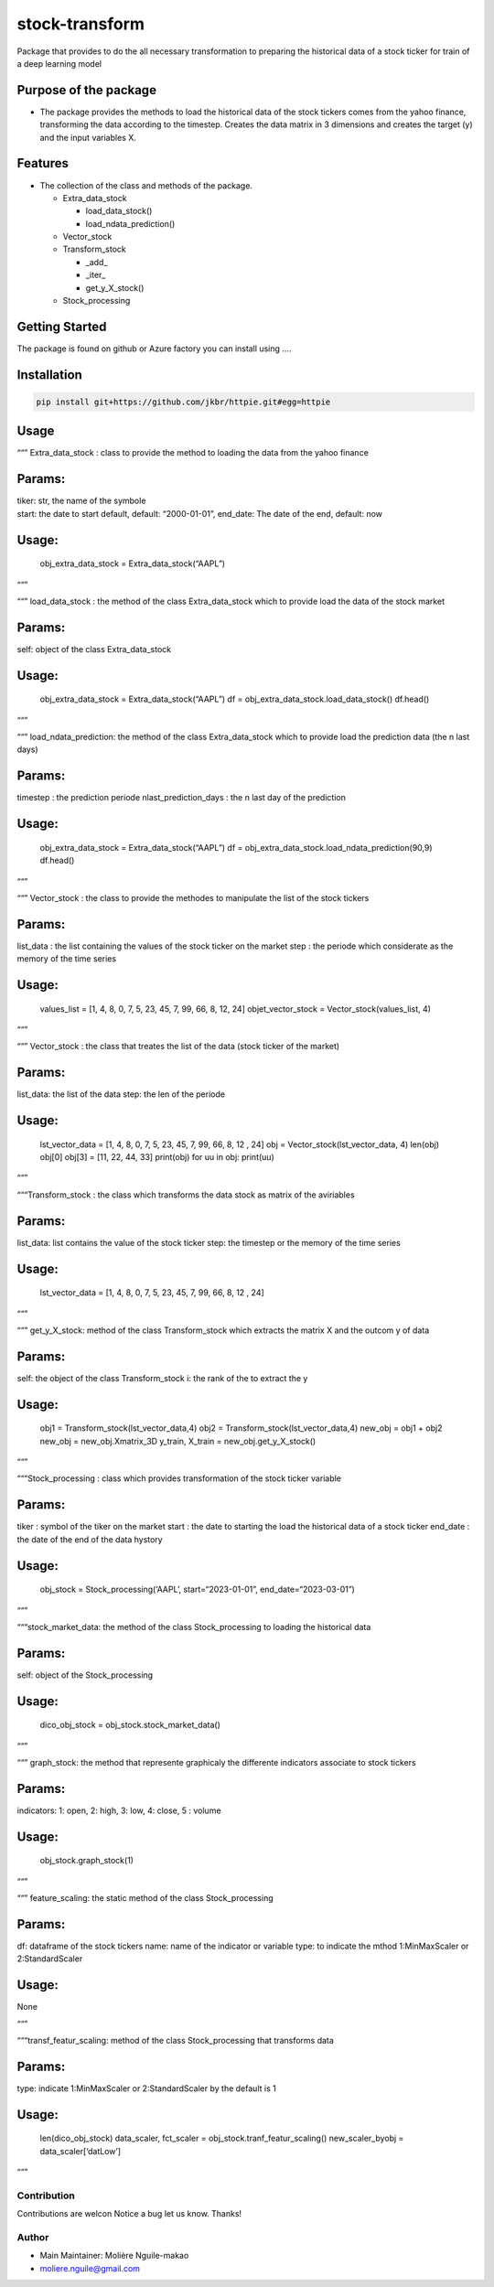 stock-transform
===============

Package that provides to do the all necessary transformation to
preparing the historical data of a stock ticker for train of a deep
learning model

Purpose of the package
----------------------

-  The package provides the methods to load the historical data of the
   stock tickers comes from the yahoo finance, transforming the data
   according to the timestep. Creates the data matrix in 3 dimensions
   and creates the target (y) and the input variables X.

Features
--------

-  The collection of the class and methods of the package.

   -  Extra_data_stock

      -  load_data_stock()
      -  load_ndata_prediction()

   -  Vector_stock
   -  Transform_stock

      -  \_add\_
      -  \_iter\_
      -  get_y_X_stock()

   -  Stock_processing

Getting Started
---------------

The package is found on github or Azure factory you can install using ….

Installation
------------

.. code:: terminal

   pip install git+https://github.com/jkbr/httpie.git#egg=httpie

Usage
-----

““” Extra_data_stock : class to provide the method to loading the data
from the yahoo finance

Params:
-------

| tiker: str, the name of the symbole
| start: the date to start default, default: “2000-01-01”, end_date: The
  date of the end, default: now

.. _usage-1:

Usage:
------

         obj_extra_data_stock = Extra_data_stock(“AAPL”)

““”

““” load_data_stock : the method of the class Extra_data_stock which to
provide load the data of the stock market

.. _params-1:

Params:
-------

self: object of the class Extra_data_stock

.. _usage-2:

Usage:
------

         obj_extra_data_stock = Extra_data_stock(“AAPL”) df =
         obj_extra_data_stock.load_data_stock() df.head()

““”

““” load_ndata_prediction: the method of the class Extra_data_stock
which to provide load the prediction data (the n last days)

.. _params-2:

Params:
-------

timestep : the prediction periode nlast_prediction_days : the n last day
of the prediction

.. _usage-3:

Usage:
------

         obj_extra_data_stock = Extra_data_stock(“AAPL”) df =
         obj_extra_data_stock.load_ndata_prediction(90,9) df.head()

““”

““” Vector_stock : the class to provide the methodes to manipulate the
list of the stock tickers

.. _params-3:

Params:
-------

list_data : the list containing the values of the stock ticker on the
market step : the periode which considerate as the memory of the time
series

.. _usage-4:

Usage:
------

         values_list = [1, 4, 8, 0, 7, 5, 23, 45, 7, 99, 66, 8, 12, 24]
         objet_vector_stock = Vector_stock(values_list, 4)

““”

““” Vector_stock : the class that treates the list of the data (stock
ticker of the market)

.. _params-4:

Params:
-------

list_data: the list of the data step: the len of the periode

.. _usage-5:

Usage:
------

         lst_vector_data = [1, 4, 8, 0, 7, 5, 23, 45, 7, 99, 66, 8, 12 ,
         24] obj = Vector_stock(lst_vector_data, 4) len(obj) obj[0]
         obj[3] = [11, 22, 44, 33] print(obj) for uu in obj: print(uu)

““”

“““Transform_stock : the class which transforms the data stock as matrix
of the aviriables

.. _params-5:

Params:
-------

list_data: list contains the value of the stock ticker step: the
timestep or the memory of the time series

.. _usage-6:

Usage:
------

         lst_vector_data = [1, 4, 8, 0, 7, 5, 23, 45, 7, 99, 66, 8, 12 ,
         24]

““”

““” get_y_X_stock: method of the class Transform_stock which extracts
the matrix X and the outcom y of data

.. _params-6:

Params:
-------

self: the object of the class Transform_stock i: the rank of the to
extract the y

.. _usage-7:

Usage:
------

         obj1 = Transform_stock(lst_vector_data,4) obj2 =
         Transform_stock(lst_vector_data,4) new_obj = obj1 + obj2
         new_obj = new_obj.Xmatrix_3D y_train, X_train =
         new_obj.get_y_X_stock()

““”

“““Stock_processing : class which provides transformation of the stock
ticker variable

.. _params-7:

Params:
-------

tiker : symbol of the tiker on the market start : the date to starting
the load the historical data of a stock ticker end_date : the date of
the end of the data hystory

.. _usage-8:

Usage:
------

         obj_stock = Stock_processing(‘AAPL’, start=“2023-01-01”,
         end_date=“2023-03-01”)

““”

“““stock_market_data: the method of the class Stock_processing to
loading the historical data

.. _params-8:

Params:
-------

self: object of the Stock_processing

.. _usage-9:

Usage:
------

         dico_obj_stock = obj_stock.stock_market_data()

““”

““” graph_stock: the method that represente graphicaly the differente
indicators associate to stock tickers

.. _params-9:

Params:
-------

indicators: 1: open, 2: high, 3: low, 4: close, 5 : volume

.. _usage-10:

Usage:
------

         obj_stock.graph_stock(1)

““”

““” feature_scaling: the static method of the class Stock_processing

.. _params-10:

Params:
-------

df: dataframe of the stock tickers name: name of the indicator or
variable type: to indicate the mthod 1:MinMaxScaler or 2:StandardScaler

.. _usage-11:

Usage:
------

None

““”

“““transf_featur_scaling: method of the class Stock_processing that
transforms data

.. _params-11:

Params:
-------

type: indicate 1:MinMaxScaler or 2:StandardScaler by the default is 1

.. _usage-12:

Usage:
------

         len(dico_obj_stock) data_scaler, fct_scaler =
         obj_stock.tranf_featur_scaling() new_scaler_byobj =
         data_scaler[‘datLow’]

““”

Contribution
~~~~~~~~~~~~

Contributions are welcon Notice a bug let us know. Thanks!

Author
~~~~~~

-  Main Maintainer: Molière Nguile-makao
-  moliere.nguile@gmail.com
